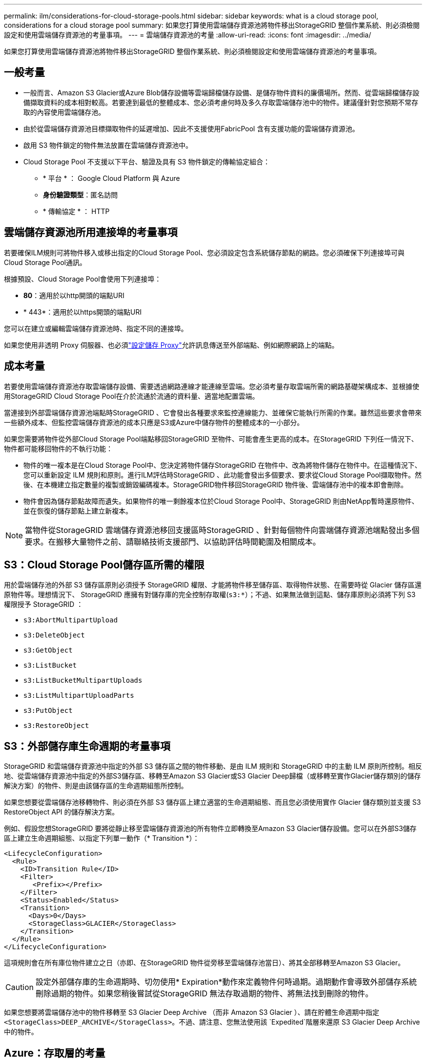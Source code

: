 ---
permalink: ilm/considerations-for-cloud-storage-pools.html 
sidebar: sidebar 
keywords: what is a cloud storage pool, considerations for a cloud storage pool 
summary: 如果您打算使用雲端儲存資源池將物件移出StorageGRID 整個作業系統、則必須檢閱設定和使用雲端儲存資源池的考量事項。 
---
= 雲端儲存資源池的考量
:allow-uri-read: 
:icons: font
:imagesdir: ../media/


[role="lead"]
如果您打算使用雲端儲存資源池將物件移出StorageGRID 整個作業系統、則必須檢閱設定和使用雲端儲存資源池的考量事項。



== 一般考量

* 一般而言、Amazon S3 Glacier或Azure Blob儲存設備等雲端歸檔儲存設備、是儲存物件資料的廉價場所。然而、從雲端歸檔儲存設備擷取資料的成本相對較高。若要達到最低的整體成本、您必須考慮何時及多久存取雲端儲存池中的物件。建議僅針對您預期不常存取的內容使用雲端儲存池。
* 由於從雲端儲存資源池目標擷取物件的延遲增加、因此不支援使用FabricPool 含有支援功能的雲端儲存資源池。
* 啟用 S3 物件鎖定的物件無法放置在雲端儲存資源池中。
* Cloud Storage Pool 不支援以下平台、驗證及具有 S3 物件鎖定的傳輸協定組合：
+
** * 平台 * ： Google Cloud Platform 與 Azure
** *身份驗證類型*：匿名訪問
** * 傳輸協定 * ： HTTP






== 雲端儲存資源池所用連接埠的考量事項

若要確保ILM規則可將物件移入或移出指定的Cloud Storage Pool、您必須設定包含系統儲存節點的網路。您必須確保下列連接埠可與Cloud Storage Pool通訊。

根據預設、Cloud Storage Pool會使用下列連接埠：

* *80*：適用於以http開頭的端點URI
* * 443*：適用於以https開頭的端點URI


您可以在建立或編輯雲端儲存資源池時、指定不同的連接埠。

如果您使用非透明 Proxy 伺服器、也必須link:../admin/configuring-storage-proxy-settings.html["設定儲存 Proxy"]允許訊息傳送至外部端點、例如網際網路上的端點。



== 成本考量

若要使用雲端儲存資源池存取雲端儲存設備、需要透過網路連線才能連線至雲端。您必須考量存取雲端所需的網路基礎架構成本、並根據使用StorageGRID Cloud Storage Pool在介於流通於流通的資料量、適當地配置雲端。

當連接到外部雲端儲存資源池端點時StorageGRID 、它會發出各種要求來監控連線能力、並確保它能執行所需的作業。雖然這些要求會帶來一些額外成本、但監控雲端儲存資源池的成本只應是S3或Azure中儲存物件的整體成本的一小部分。

如果您需要將物件從外部Cloud Storage Pool端點移回StorageGRID 至物件、可能會產生更高的成本。在StorageGRID 下列任一情況下、物件都可能移回物件的不執行功能：

* 物件的唯一複本是在Cloud Storage Pool中、您決定將物件儲存StorageGRID 在物件中、改為將物件儲存在物件中。在這種情況下、您可以重新設定 ILM 規則和原則。進行ILM評估時StorageGRID 、此功能會發出多個要求、要求從Cloud Storage Pool擷取物件。然後、在本機建立指定數量的複製或銷毀編碼複本。StorageGRID物件移回StorageGRID 物件後、雲端儲存池中的複本即會刪除。
* 物件會因為儲存節點故障而遺失。如果物件的唯一剩餘複本位於Cloud Storage Pool中、StorageGRID 則由NetApp暫時還原物件、並在恢復的儲存節點上建立新複本。



NOTE: 當物件從StorageGRID 雲端儲存資源池移回支援區時StorageGRID 、針對每個物件向雲端儲存資源池端點發出多個要求。在搬移大量物件之前、請聯絡技術支援部門、以協助評估時間範圍及相關成本。



== S3：Cloud Storage Pool儲存區所需的權限

用於雲端儲存池的外部 S3 儲存區原則必須授予 StorageGRID 權限、才能將物件移至儲存區、取得物件狀態、在需要時從 Glacier 儲存區還原物件等。理想情況下、 StorageGRID 應擁有對儲存庫的完全控制存取權(`s3:*`）；不過、如果無法做到這點、儲存庫原則必須將下列 S3 權限授予 StorageGRID ：

* `s3:AbortMultipartUpload`
* `s3:DeleteObject`
* `s3:GetObject`
* `s3:ListBucket`
* `s3:ListBucketMultipartUploads`
* `s3:ListMultipartUploadParts`
* `s3:PutObject`
* `s3:RestoreObject`




== S3：外部儲存庫生命週期的考量事項

StorageGRID 和雲端儲存資源池中指定的外部 S3 儲存區之間的物件移動、是由 ILM 規則和 StorageGRID 中的主動 ILM 原則所控制。相反地、從雲端儲存資源池中指定的外部S3儲存區、移轉至Amazon S3 Glacier或S3 Glacier Deep歸檔（或移轉至實作Glacier儲存類別的儲存解決方案）的物件、則是由該儲存區的生命週期組態所控制。

如果您想要從雲端儲存池移轉物件、則必須在外部 S3 儲存區上建立適當的生命週期組態、而且您必須使用實作 Glacier 儲存類別並支援 S3 RestoreObject API 的儲存解決方案。

例如、假設您想StorageGRID 要將從靜止移至雲端儲存資源池的所有物件立即轉換至Amazon S3 Glacier儲存設備。您可以在外部S3儲存區上建立生命週期組態、以指定下列單一動作（* Transition *）：

[listing]
----
<LifecycleConfiguration>
  <Rule>
    <ID>Transition Rule</ID>
    <Filter>
       <Prefix></Prefix>
    </Filter>
    <Status>Enabled</Status>
    <Transition>
      <Days>0</Days>
      <StorageClass>GLACIER</StorageClass>
    </Transition>
  </Rule>
</LifecycleConfiguration>
----
這項規則會在所有庫位物件建立之日（亦即、在StorageGRID 物件從旁移至雲端儲存池當日）、將其全部移轉至Amazon S3 Glacier。


CAUTION: 設定外部儲存庫的生命週期時、切勿使用* Expiration*動作來定義物件何時過期。過期動作會導致外部儲存系統刪除過期的物件。如果您稍後嘗試從StorageGRID 無法存取過期的物件、將無法找到刪除的物件。

如果您想要將雲端儲存池中的物件移轉至 S3 Glacier Deep Archive （而非 Amazon S3 Glacier ）、請在貯體生命週期中指定 `<StorageClass>DEEP_ARCHIVE</StorageClass>`。不過、請注意、您無法使用該 `Expedited`階層來還原 S3 Glacier Deep Archive 中的物件。



== Azure：存取層的考量

當您設定Azure儲存帳戶時、可以將預設的存取層設定為「Hot」（熱）或「Cool」（冷）。建立用於雲端儲存資源池的儲存帳戶時、您應該使用熱層做為預設層。即使將物件移至雲端儲存資源池時、將層級立即設定為「歸檔」、但使用預設的Hot（熱）設定、可確保您不會在30天內收取從冷卻層移除物件的早期刪除費用。StorageGRID



== Azure：不支援生命週期管理

請勿將 Azure Blob 儲存生命週期管理用於與雲端儲存池搭配使用的容器。生命週期作業可能會干擾Cloud Storage Pool作業。

.相關資訊
link:creating-cloud-storage-pool.html["建立雲端儲存資源池"]
